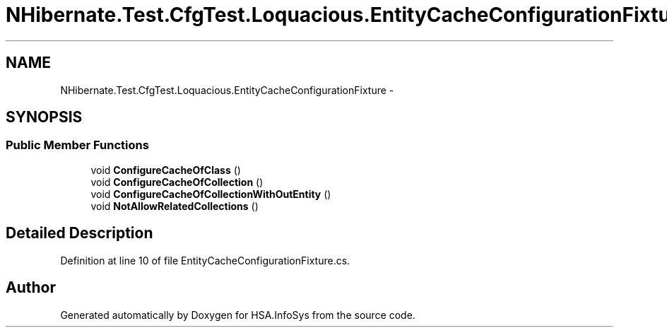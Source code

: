 .TH "NHibernate.Test.CfgTest.Loquacious.EntityCacheConfigurationFixture" 3 "Fri Jul 5 2013" "Version 1.0" "HSA.InfoSys" \" -*- nroff -*-
.ad l
.nh
.SH NAME
NHibernate.Test.CfgTest.Loquacious.EntityCacheConfigurationFixture \- 
.SH SYNOPSIS
.br
.PP
.SS "Public Member Functions"

.in +1c
.ti -1c
.RI "void \fBConfigureCacheOfClass\fP ()"
.br
.ti -1c
.RI "void \fBConfigureCacheOfCollection\fP ()"
.br
.ti -1c
.RI "void \fBConfigureCacheOfCollectionWithOutEntity\fP ()"
.br
.ti -1c
.RI "void \fBNotAllowRelatedCollections\fP ()"
.br
.in -1c
.SH "Detailed Description"
.PP 
Definition at line 10 of file EntityCacheConfigurationFixture\&.cs\&.

.SH "Author"
.PP 
Generated automatically by Doxygen for HSA\&.InfoSys from the source code\&.
